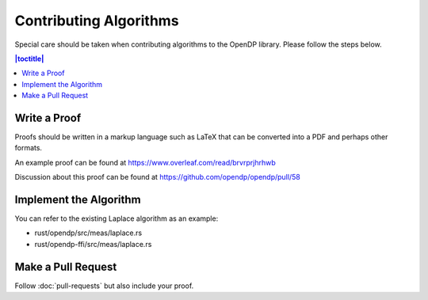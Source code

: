 Contributing Algorithms
=======================

Special care should be taken when contributing algorithms to the OpenDP library. Please follow the steps below.

.. contents:: |toctitle|
	:local:

Write a Proof
-------------

Proofs should be written in a markup language such as LaTeX that can be converted into a PDF and perhaps other formats.

An example proof can be found at https://www.overleaf.com/read/brvrprjhrhwb

Discussion about this proof can be found at https://github.com/opendp/opendp/pull/58

Implement the Algorithm
-----------------------

You can refer to the existing Laplace algorithm as an example:

- rust/opendp/src/meas/laplace.rs
- rust/opendp-ffi/src/meas/laplace.rs

Make a Pull Request
-------------------

Follow :doc:`pull-requests` but also include your proof.
